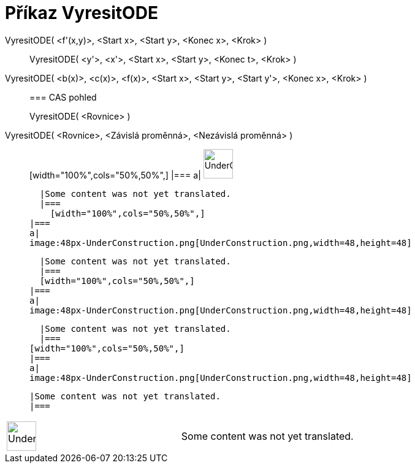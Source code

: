 = Příkaz VyresitODE
:page-en: commands/SolveODE
ifdef::env-github[:imagesdir: /cs/modules/ROOT/assets/images]

VyresitODE( <f'(x,y)>, <Start x>, <Start y>, <Konec x>, <Krok> )::
  VyresitODE( <y'>, <x'>, <Start x>, <Start y>, <Konec t>, <Krok> );;
    VyresitODE( <b(x)>, <c(x)>, <f(x)>, <Start x>, <Start y>, <Start y'>, <Konec x>, <Krok> )::
      === CAS pohled
          VyresitODE( <Rovnice> );;
        VyresitODE( <Rovnice>, <Závislá proměnná>, <Nezávislá proměnná> )::
              [width="100%",cols="50%,50%",]
        |===
        a|
        image:48px-UnderConstruction.png[UnderConstruction.png,width=48,height=48]

        |Some content was not yet translated.
        |===
          [width="100%",cols="50%,50%",]
      |===
      a|
      image:48px-UnderConstruction.png[UnderConstruction.png,width=48,height=48]

      |Some content was not yet translated.
      |===
      [width="100%",cols="50%,50%",]
    |===
    a|
    image:48px-UnderConstruction.png[UnderConstruction.png,width=48,height=48]

    |Some content was not yet translated.
    |===
  [width="100%",cols="50%,50%",]
  |===
  a|
  image:48px-UnderConstruction.png[UnderConstruction.png,width=48,height=48]

  |Some content was not yet translated.
  |===

[width="100%",cols="50%,50%",]
|===
a|
image:48px-UnderConstruction.png[UnderConstruction.png,width=48,height=48]

|Some content was not yet translated.
|===
